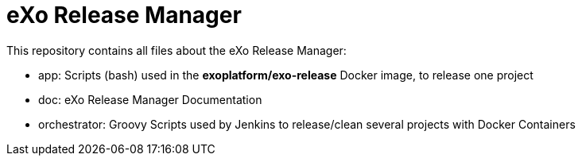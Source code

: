= eXo Release Manager

This repository contains all files about the eXo Release Manager:

* +app+: Scripts (bash) used in the *exoplatform/exo-release* Docker image, to release one project
* +doc+: eXo Release Manager Documentation
* +orchestrator+: Groovy Scripts used by Jenkins to release/clean several projects with Docker Containers

